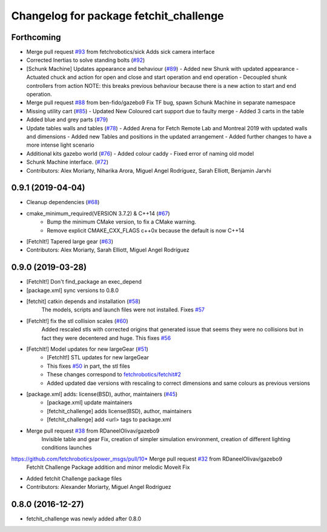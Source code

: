 ^^^^^^^^^^^^^^^^^^^^^^^^^^^^^^^^^^^^^^^
Changelog for package fetchit_challenge
^^^^^^^^^^^^^^^^^^^^^^^^^^^^^^^^^^^^^^^

Forthcoming
-----------
* Merge pull request `#93 <https://github.com/fetchrobotics/fetch_gazebo/issues/93>`_ from fetchrobotics/sick
  Adds sick camera interface
* Corrected Inertias to solve standing bolts (`#92 <https://github.com/fetchrobotics/fetch_gazebo/issues/92>`_)
* [Schunk Machine] Updates appearance and behaviour (`#89 <https://github.com/fetchrobotics/fetch_gazebo/issues/89>`_)
  - Added new Shunk with updated appearance
  - Actuated chuck and action for open and close and start operation and end operation
  - Decoupled shunk controllers from action
  NOTE: this breaks previous behaviour because there is a new action to start and end operation.
* Merge pull request `#88 <https://github.com/fetchrobotics/fetch_gazebo/issues/88>`_ from ben-fido/gazebo9
  Fix TF bug, spawn Schunk Machine in separate namespace
* Missing utility cart (`#85 <https://github.com/fetchrobotics/fetch_gazebo/issues/85>`_)
  - Updated New Coloured cart support due to faulty merge
  - Added 3 carts in the table
* Added blue and grey parts (`#79 <https://github.com/fetchrobotics/fetch_gazebo/issues/79>`_)
* Update tables walls and tables (`#78 <https://github.com/fetchrobotics/fetch_gazebo/issues/78>`_)
  - Added Arena for Fetch Remote Lab and Montreal 2019 with updated walls and dimensions
  - Added new Tables and positions in the updated arrangement
  - Added further changes to have a more intense light scenario
* Additional kits gazebo world (`#76 <https://github.com/fetchrobotics/fetch_gazebo/issues/76>`_)
  - Added colour caddy
  - Fixed error of naming old model
* Schunk Machine interface. (`#72 <https://github.com/fetchrobotics/fetch_gazebo/issues/72>`_)
* Contributors: Alex Moriarty, Niharika Arora, Miguel Angel Rodríguez, Sarah Elliott, Benjamin Jarvhi

0.9.1 (2019-04-04)
------------------
* Cleanup dependencies (`#68 <https://github.com/fetchrobotics/fetch_gazebo/issues/68>`_)
* cmake_minimum_required(VERSION 3.7.2) & C++14 (`#67 <https://github.com/fetchrobotics/fetch_gazebo/issues/67>`_)
    - Bump the minimum CMake version, to fix a CMake warning.
    - Remove explicit CMAKE_CXX_FLAGS c++0x because the default is now C++14
* [FetchIt!] Tapered large gear (`#63 <https://github.com/fetchrobotics/fetch_gazebo/issues/63>`_)
* Contributors: Alex Moriarty, Sarah Elliott, Miguel Angel Rodríguez

0.9.0 (2019-03-28)
------------------
* [FetchIt!] Don't find_package an exec_depend
* [package.xml] sync versions to 0.8.0
* [fetchit] catkin depends and installation (`#58 <https://github.com/fetchrobotics/fetch_gazebo/issues/58>`_)
    The models, scripts and launch files were not installed. Fixes `#57 <https://github.com/fetchrobotics/fetch_gazebo/issues/57>`_
* [FetchIt!] fix the stl collision scales (`#60 <https://github.com/fetchrobotics/fetch_gazebo/issues/60>`_)
    Added rescaled stls with corrected origins that generated issue that seems they were no collisions but in fact they were decentered and huge.
    This fixes `#56 <https://github.com/fetchrobotics/fetch_gazebo/issues/56>`_
* [FetchIt!] Model updates for new largeGear (`#51 <https://github.com/fetchrobotics/fetch_gazebo/issues/51>`_)
    * [FetchIt!] STL updates for new largeGear
    * This fixes `#50 <https://github.com/fetchrobotics/fetch_gazebo/issues/50>`_ in part, the stl files
    * These changes correspond to `fetchrobotics/fetchit#2 <https://github.com/fetchrobotics/fetchit/issues/2>`_
    * Added updated dae versions with rescaling to correct dimensions and same colours as previous versions
* [package.xml] adds: license(BSD), author, maintainers (`#45 <https://github.com/fetchrobotics/fetch_gazebo/issues/45>`_)
    * [package.xml] update maintainers
    * [fetchit_challenge] adds license(BSD), author, maintainers
    * [fetchit_challenge] add <url> tags to package.xml
* Merge pull request `#38 <https://github.com/fetchrobotics/fetch_gazebo/issues/38>`_ from RDaneelOlivav/gazebo9
    Invisible table and gear Fix, creation of simpler simulation environment, creation of different lighting conditions launches
https://github.com/fetchrobotics/power_msgs/pull/10* Merge pull request `#32 <https://github.com/fetchrobotics/fetch_gazebo/issues/32>`_ from RDaneelOlivav/gazebo9
    FetchIt Challenge Package addition and minor melodic Moveit Fix
* Added fetchit Challenge package files
* Contributors: Alexander Moriarty, Miguel Angel Rodríguez

0.8.0 (2016-12-27)
------------------
* fetchit_challenge was newly added after 0.8.0

